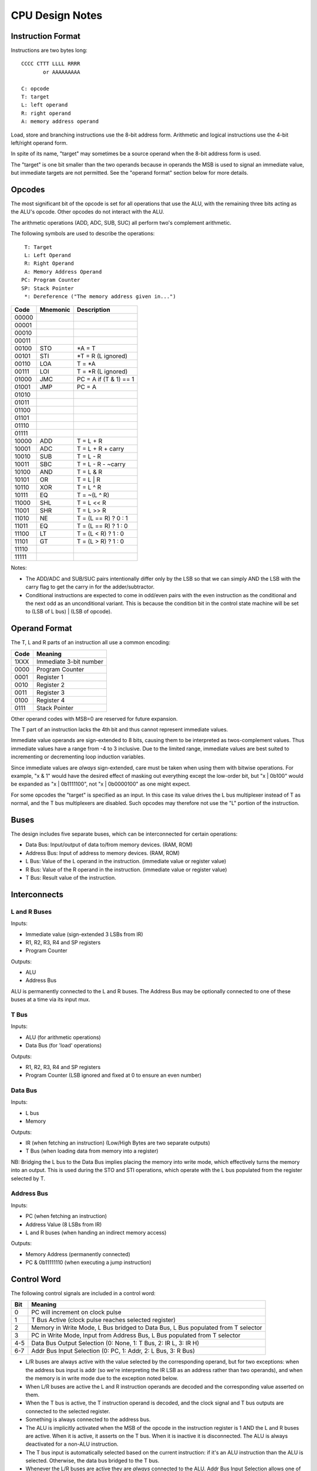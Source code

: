 CPU Design Notes
================

Instruction Format
------------------

Instructions are two bytes long::

    CCCC CTTT LLLL RRRR
           or AAAAAAAAA

    C: opcode
    T: target
    L: left operand
    R: right operand
    A: memory address operand

Load, store and branching instructions use the 8-bit address form. Arithmetic and logical instructions
use the 4-bit left/right operand form.

In spite of its name, "target" may sometimes be a source operand when the 8-bit address form is used.

The "target" is one bit smaller than the two operands because in operands the MSB is used to
signal an immediate value, but immediate targets are not permitted. See the "operand format" 
section below for more details.

Opcodes
-------

The most significant bit of the opcode is set for all operations that use the ALU, with the remaining
three bits acting as the ALU's opcode. Other opcodes do not interact with the ALU.

The arithmetic operations (ADD, ADC, SUB, SUC) all perform two's complement arithmetic.

The following symbols are used to describe the operations::

     T: Target
     L: Left Operand
     R: Right Operand
     A: Memory Address Operand
    PC: Program Counter
    SP: Stack Pointer
     *: Dereference ("The memory address given in...")

=====  ========  ============================================================
Code   Mnemonic  Description
=====  ========  ============================================================
00000  
00001  
00010  
00011  
00100  STO       *A = T
00101  STI       *T = R (L ignored)
00110  LOA       T = *A
00111  LOI       T = *R (L ignored)
01000  JMC       PC = A if (T & 1) == 1
01001  JMP       PC = A
01010  
01011  
01100  
01101  
01110  
01111  
10000  ADD       T = L + R
10001  ADC       T = L + R + carry
10010  SUB       T = L - R
10011  SBC       T = L - R - ~carry
10100  AND       T = L & R
10101  OR        T = L | R
10110  XOR       T = L ^ R
10111  EQ        T = ~(L ^ R)
11000  SHL       T = L << R
11001  SHR       T = L >> R
11010  NE        T = (L == R) ? 0 : 1
11011  EQ        T = (L == R) ? 1 : 0
11100  LT        T = (L < R) ? 1 : 0
11101  GT        T = (L > R) ? 1 : 0
11110  
11111  
=====  ========  ============================================================

Notes:

* The ADD/ADC and SUB/SUC pairs intentionally differ only by the LSB so that we can simply AND
  the LSB with the carry flag to get the carry in for the adder/subtractor.

* Conditional instructions are expected to come in odd/even pairs with the even instruction
  as the conditional and the next odd as an unconditional variant. This is because the
  condition bit in the control state machine will be set to (LSB of L bus) | (LSB of opcode).

Operand Format
--------------

The T, L and R parts of an instruction all use a common encoding:

====  ========================================
Code  Meaning
====  ========================================
1XXX  Immediate 3-bit number
0000  Program Counter
0001  Register 1
0010  Register 2
0011  Register 3
0100  Register 4
0111  Stack Pointer
====  ========================================

Other operand codes with MSB=0 are reserved for future expansion.

The T part of an instruction lacks the 4th bit and thus cannot represent immediate values.

Immediate value operands are sign-extended to 8 bits, causing them to be interpreted as
twos-complement values. Thus immediate values have a range from -4 to 3 inclusive.
Due to the limited range, immediate values are best suited to incrementing or decrementing
loop induction variables.

Since immediate values are *always* sign-extended, care must be taken when using them with
bitwise operations. For example, "x & 1" would have the desired effect of masking out
everything except the low-order bit, but "x | 0b100" would be expanded as "x | 0b1111100",
not "x | 0b0000100" as one might expect.

For some opcodes the "target" is specified as an input. In this case its value drives the
L bus multiplexer instead of T as normal, and the T bus multiplexers are disabled. Such opcodes
may therefore not use the "L" portion of the instruction.

Buses
-----

The design includes five separate buses, which can be interconnected for certain operations:

* Data Bus: Input/output of data to/from memory devices. (RAM, ROM)
* Address Bus: Input of address to memory devices. (RAM, ROM)
* L Bus: Value of the L operand in the instruction. (immediate value or register value)
* R Bus: Value of the R operand in the instruction. (immediate value or register value)
* T Bus: Result value of the instruction.

Interconnects
-------------

L and R Buses
^^^^^^^^^^^^^

Inputs:

* Immediate value (sign-extended 3 LSBs from IR)

* R1, R2, R3, R4 and SP registers

* Program Counter

Outputs:

* ALU

* Address Bus

ALU is permanently connected to the L and R buses. The Address Bus
may be optionally connected to one of these buses at a time via its
input mux.

T Bus
^^^^^

Inputs:

* ALU (for arithmetic operations)

* Data Bus (for 'load' operations)

Outputs:

* R1, R2, R3, R4 and SP registers

* Program Counter (LSB ignored and fixed at 0 to ensure an even number)

Data Bus
^^^^^^^^

Inputs:

* L bus

* Memory

Outputs:

* IR (when fetching an instruction) (Low/High Bytes are two separate outputs)

* T Bus (when loading data from memory into a register)

NB: Bridging the L bus to the Data Bus implies placing the memory into write mode, which
effectively turns the memory into an output. This is used during the STO and STI operations,
which operate with the L bus populated from the register selected by T.

Address Bus
^^^^^^^^^^^

Inputs:

* PC (when fetching an instruction)

* Address Value (8 LSBs from IR)

* L and R buses (when handing an indirect memory access)

Outputs:

* Memory Address (permanently connected)

* PC & 0b11111110 (when executing a jump instruction)

Control Word
------------

The following control signals are included in a control word:

====  =================================================================================
Bit   Meaning
====  =================================================================================
0     PC will increment on clock pulse
1     T Bus Active (clock pulse reaches selected register)
2     Memory in Write Mode, L Bus bridged to Data Bus, L Bus populated from T selector
3     PC in Write Mode, Input from Address Bus, L Bus populated from T selector
4-5   Data Bus Output Selection (0: None, 1: T Bus, 2: IR L, 3: IR H)
6-7   Addr Bus Input Selection (0: PC, 1: Addr, 2: L Bus, 3: R Bus)
====  =================================================================================

* L/R buses are always active with the value selected by the
  corresponding operand, but for two exceptions: when the address
  bus input is addr (so we're interpreting the IR LSB as an
  address rather than two operands), and when the memory is
  in write mode due to the exception noted below.

* When L/R buses are active the L and R instruction operands are
  decoded and the corresponding value asserted on them.

* When the T bus is active, the T instruction operand is decoded,
  and the clock signal and T bus outputs are connected to the
  selected register.

* Something is always connected to the address bus.

* The ALU is implicitly activated when the MSB of the opcode
  in the instruction register is 1 AND the L and R buses are active.
  When it is active, it asserts on the T bus. When it is inactive
  it is disconnected. The ALU is always deactivated for a non-ALU
  instruction.

* The T bus input is automatically selected based on the current
  instruction: if it's an ALU instruction than the ALU is selected.
  Otherwise, the data bus bridged to the T bus.

* Whenever the L/R buses are active they are *always* connected to
  the ALU. Addr Bus Input Selection allows one of the buses to
  additionally be bridged into the address bus for indirect writes.

* The L bus is normally populated based on the L selector, but it
  is populated based on the T selector in three special cases:
  when memory is in write mode, when PC is in write mode, or
  when we are incrementing PC.

* As hinted at in the table, the memory being in write mode has two
  special side-effects: the L bus is populated based on the T selector
  rather than the L selector, and the L bus is bridged into the
  data bus. This is used to execute both STO and STI, in which the
  value to be stored is read from a register given in the T selector,
  whereas for all other instructions T is a register to write *to*.
  R remains populated as normal in this mode however, unless the
  address bus input is also selecting "addr".

* When Data Bus Output is selecting either IR L or IR H, the clock
  is automatically connected to the selected register so it will
  update from the Data Bus at the next clock pulse.

* If the data bus output is set to either IR L or IR H *and* memory
  is in write mode, the value of the register selected by T would
  be written into one of the IRs. This is not a valid state.

States
------

Although there are in theory 256 different states for our 8-bit control word,
not all state combinations are useful/valid. Therefore we encode the valid
states using a 4-bit state word, which then maps to a control word.

=====  ====  =========  ==========  ========  =======  ====  =====  =========================================
State  Mnem  AddrBusIn  DataBusOut  MemWrite  PCWrite  TBus  PCInc  Purpose
=====  ====  =========  ==========  ========  =======  ====  =====  =========================================
0000   FINH  PC         IR H        0         0        0     0      Fetch instruction into higher byte of IR
0001   FINL  PC         IR L        0         0        0     0      Fetch instruction into lower byte of IR
0010   INPC  PC         None        0         0        0     1      Increment program counter.
0011   WALU  PC         None        0         0        1     0      Write ALU result to register.
0100   SMEM  Addr       None        1         0        0     0      Store L Bus to memory.
0101   LMEM  Addr       T Bus       0         0        1     0      Fetch memory value into register.
0110   SMEI  R Bus      None        1         0        0     0      Indirect store L Bus to memory.
0111   LMEI  R Bus      T Bus       0         0        1     0      Indirect fetch memory value into register
1000   SAPC  Addr       None        0         1        0     0      Store Addr into PC (Absolute Jump/Branch)
1001   
1010   
1011   
1100   
1101   
1110   
1111   
=====  ====  =========  ==========  ========  =======  ====  =====  =========================================

At boot the system is in the BOOT state and unconditionally moves to the start of the instruction sequence.

All instructions begin with the following sequence:

* FINH: Fetch the high-order byte of the instruction
* INPC: Increment the PC to an odd byte.
* FINL: Fetch the low-order byte of the instruction.
* INPC: Increment the PC to the next even byte, pointing at the next instruction.
  (L bus is populated from T in this state, so the condition flag is available when choosing the next state.)

(The implication of the above is that instructions are stored in memory
with the MSB first.)

After the four-cycle instruction fetch, the next state depends on the
instruction opcode. The following table summarizes the state transitions for
each opcode. In this table, states in parentheses are visited only if
the condition flag is set in the previous state. As noted above, the
"INPC" state implicitly populates L bus from T, so the first state
can be skipped based on the LSB of whatever T has selected.

===============  =====================================
Opcode           States
===============  =====================================
STO              SMEM
STI              SMEI
LOA              LMEM
LOI              LMEI
JMC              (SAPC)
JMP              SAPC
All ALU Opcodes  WALU
===============  =====================================

TODO: JMC needs some more thought since we need to first enter a state
where the L bus is asserting the condition flag, and then use the
condition flag to decide whether to enter SAPC or just return to FINH.

State Transitions
-----------------

State Transitions are a mapping from the following inputs to a state code:

* Current Opcode (5 bits)
* Current State (4 bits)
* Condition Flag (1 bit)
* Odd PC Flag (1 bit)

This looks like a lot of combinations (2048) but there are lots of "don't care"
cases since not all states are relevant to all opcodes and the condition
and odd PC flags are only significant in a few cases.

Also, the "current opcode" is undefined for the FINH and FINL states, so it
*must* be "don't care" for these.

Component Notes
---------------

Atmel AT28C256: 256k (32k * 8) Paged Parallel EEPROM
http://www.digikey.com/product-detail/en/AT28C256-15PU/AT28C256-15PU-ND/1008506

Texus Instruments SN74LS181N: 4-bit ALU
http://www.digikey.com/product-detail/en/SN74LS181N/296-33973-5-ND/1594771

Renesas R1LP0108ESP-5SI#B0: 1M Parallel SRAM (32-SOP)
http://www.digikey.com/product-detail/en/R1LP0108ESP-5SI%23B0/R1LP0108ESP-5SI%23B0-ND/2694359

Texas Instruments SN74LS593N: 8-bit counter
http://www.digikey.com/product-detail/en/SN74LS593N/296-3719-5-ND/377750

Texas Instruments SN74HC574N: 8-bit D Flip-flop
http://www.digikey.com/product-detail/en/SN74HC574N/296-1598-5-ND/277244

Texas Instruments 74HCT4051N,112: 8-to-1 Multiplexer
http://www.digikey.com/product-detail/en/74HCT4051N,112/568-7851-5-ND/1230893


